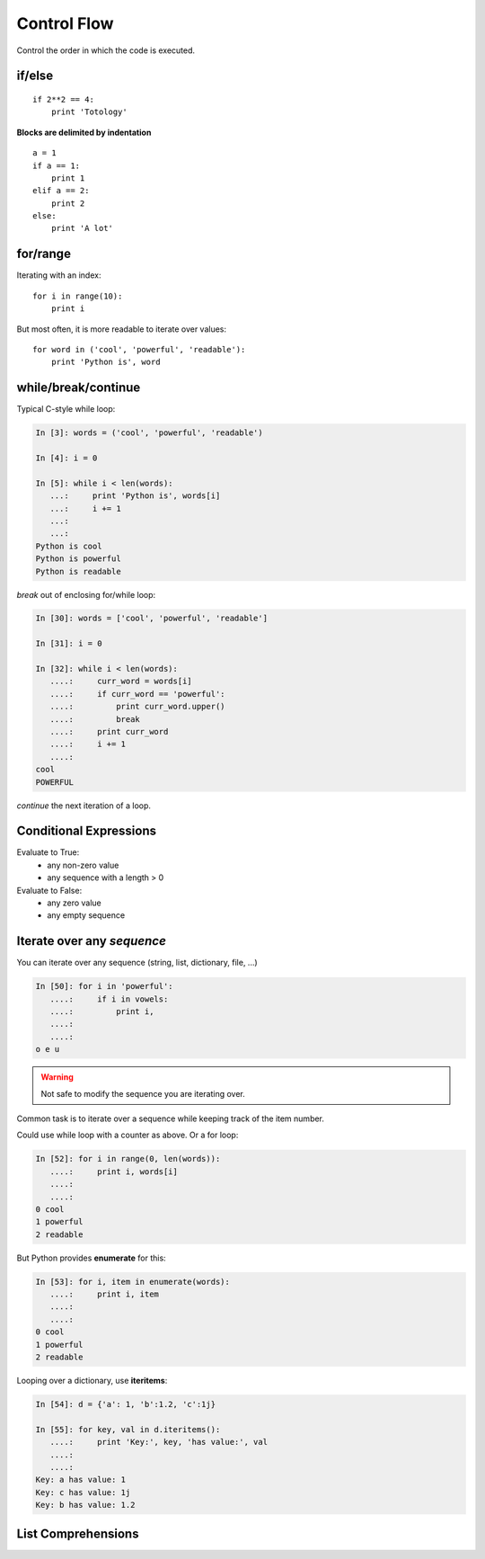Control Flow
============

Control the order in which the code is executed.

if/else
--------

::
  
    if 2**2 == 4:
	print 'Totology'

**Blocks are delimited by indentation**

::

    a = 1
    if a == 1:
	print 1
    elif a == 2:
	print 2
    else:
	print 'A lot'

for/range
----------

Iterating with an index::

    for i in range(10):
	print i

But most often, it is more readable to iterate over values::

    for word in ('cool', 'powerful', 'readable'):
	print 'Python is', word

    
while/break/continue
---------------------

Typical C-style while loop:

.. sourcecode:: ipython

    In [3]: words = ('cool', 'powerful', 'readable')

    In [4]: i = 0

    In [5]: while i < len(words):
       ...:     print 'Python is', words[i]
       ...:     i += 1
       ...:     
       ...:     
    Python is cool
    Python is powerful
    Python is readable

*break* out of enclosing for/while loop:

.. sourcecode:: ipython

    In [30]: words = ['cool', 'powerful', 'readable']

    In [31]: i = 0

    In [32]: while i < len(words):
       ....:     curr_word = words[i]
       ....:     if curr_word == 'powerful':
       ....:         print curr_word.upper()
       ....:         break
       ....:     print curr_word
       ....:     i += 1
       ....: 
    cool
    POWERFUL

*continue* the next iteration of a loop.

.. todo:: 
   
   Add continue example.

Conditional Expressions
-----------------------

Evaluate to True:
  * any non-zero value
  * any sequence with a length > 0

Evaluate to False:
  * any zero value
  * any empty sequence


Iterate over any *sequence*
---------------------------

You can iterate over any sequence (string, list, dictionary, file, ...)

.. sourcecode:: ipython

    In [50]: for i in 'powerful':
       ....:     if i in vowels:
       ....:         print i,
       ....:         
       ....:         
    o e u

.. warning:: Not safe to modify the sequence you are iterating over.

Common task is to iterate over a sequence while keeping track of the
item number.

Could use while loop with a counter as above. Or a for loop:

.. sourcecode:: ipython

    In [52]: for i in range(0, len(words)):
       ....:     print i, words[i]
       ....:     
       ....:     
    0 cool
    1 powerful
    2 readable

But Python provides **enumerate** for this:

.. sourcecode:: ipython

    In [53]: for i, item in enumerate(words):
       ....:     print i, item
       ....:     
       ....:     
    0 cool
    1 powerful
    2 readable

Looping over a dictionary, use **iteritems**:

.. sourcecode:: ipython

    In [54]: d = {'a': 1, 'b':1.2, 'c':1j}

    In [55]: for key, val in d.iteritems():
       ....:     print 'Key:', key, 'has value:', val
       ....:     
       ....:     
    Key: a has value: 1
    Key: c has value: 1j
    Key: b has value: 1.2

List Comprehensions
-------------------

.. todo::

   Do we want to introduce list comprehensions?

